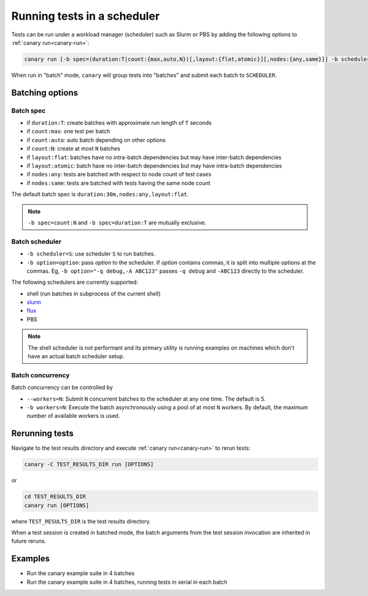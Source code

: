 .. Copyright NTESS. See COPYRIGHT file for details.

   SPDX-License-Identifier: MIT

.. _canary_hpc-run:

Running tests in a scheduler
============================

Tests can be run under a workload manager (scheduler) such as Slurm or PBS by adding the following options to :ref:`canary run<canary-run>`:

.. code-block:: console

  canary run [-b spec=(duration:T|count:{max,auto,N})[,layout:{flat,atomic}][,nodes:{any,same}]] -b scheduler=SCHEDULER -b workers=N ...

When run in "batch" mode, ``canary`` will group tests into "batches" and submit each batch to ``SCHEDULER``.

Batching options
----------------

Batch spec
..........

* if ``duration:T``: create batches with approximate run length of ``T`` seconds
* if ``count:max``: one test per batch
* if ``count:auto``: auto batch depending on other options
* if ``count:N``: create at most ``N`` batches

* if ``layout:flat``: batches have no intra-batch dependencies but may have inter-batch dependencies
* if ``layout:atomic``: batch have no inter-batch dependencies but may have intra-batch dependencies

* if ``nodes:any``: tests are batched with respect to node count of test cases
* if ``nodes:same``: tests are batched with tests having the same node count

The default batch spec is ``duration:30m,nodes:any,layout:flat``.

.. note::

   ``-b spec=count:N`` and ``-b spec=duration:T`` are mutually exclusive.

Batch scheduler
...............

* ``-b scheduler=S``: use scheduler ``S`` to run batches.
* ``-b option=option``: pass *option* to the scheduler. If *option* contains commas, it is split into multiple options at the commas.  Eg, ``-b option="-q debug,-A ABC123"`` passes ``-q debug`` and ``-ABC123`` directly to the scheduler.

The following schedulers are currently supported:

* shell (run batches in subprocess of the current shell)
* `slurm <https://slurm.schedmd.com/overview.html>`_
* `flux <https://flux-framework.readthedocs.io>`_
* PBS

.. note::

  The shell scheduler is not performant and its primary utility is running examples on machines which don't have an actual batch scheduler setup.

Batch concurrency
.................

Batch concurrency can be controlled by

* ``--workers=N``: Submit ``N`` concurrent batches to the scheduler at any one time.  The default is 5.
* ``-b workers=N``: Execute the batch asynchronously using a pool of at most ``N`` workers.  By default, the maximum number of available workers is used.

Rerunning tests
---------------

Navigate to the test results directory and execute :ref:`canary run<canary-run>` to rerun tests:

.. code-block:: console

   canary -C TEST_RESULTS_DIR run [OPTIONS]


or

.. code-block:: console

   cd TEST_RESULTS_DIR
   canary run [OPTIONS]

where ``TEST_RESULTS_DIR`` is the test results directory.

When a test session is created in batched mode, the batch arguments from the test session invocation are inherited in future reruns.

Examples
--------

* Run the canary example suite in 4 batches

  .. command-output:: canary run -d TestResults.Batched --workers=1 -b scheduler=shell -b spec=count:4 .
    :cwd: /examples
    :setup: rm -rf TestResults.Batched
    :returncode: 30


* Run the canary example suite in 4 batches, running tests in serial in each batch

  .. command-output:: canary run -d TestResults.Batched --workers=1 -b scheduler=shell -b spec=count:4 -b workers=1 .
    :cwd: /examples
    :setup: rm -rf TestResults.Batched
    :returncode: 30
